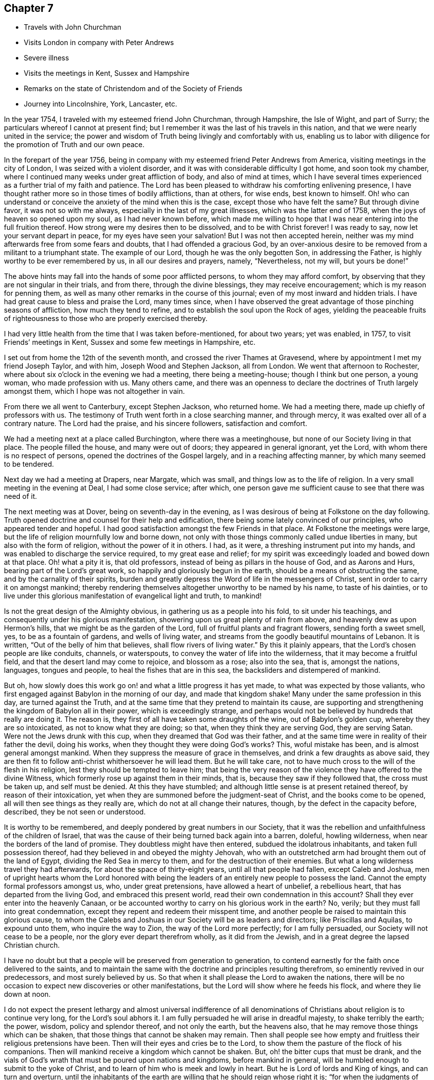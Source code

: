 == Chapter 7

[.chapter-synopsis]
* Travels with John Churchman
* Visits London in company with Peter Andrews
* Severe illness
* Visits the meetings in Kent, Sussex and Hampshire
* Remarks on the state of Christendom and of the Society of Friends
* Journey into Lincolnshire, York, Lancaster, etc.

In the year 1754, I traveled with my esteemed friend John Churchman, through Hampshire,
the Isle of Wight, and part of Surry; the particulars whereof I cannot at present find;
but I remember it was the last of his travels in this nation,
and that we were nearly united in the service;
the power and wisdom of Truth being livingly and comfortably with us,
enabling us to labor with diligence for the promotion of Truth and our own peace.

In the forepart of the year 1756,
being in company with my esteemed friend Peter Andrews from America,
visiting meetings in the city of London, I was seized with a violent disorder,
and it was with considerable difficulty I got home, and soon took my chamber,
where I continued many weeks under great affliction of body, and also of mind at times,
which I have several times experienced as a further trial of my faith and patience.
The Lord has been pleased to withdraw his comforting enlivening presence,
I have thought rather more so in those times of bodily afflictions, than at others,
for wise ends, best known to himself.
Oh! who can understand or conceive the anxiety of the mind when this is the case,
except those who have felt the same?
But through divine favor, it was not so with me always,
especially in the last of my great illnesses, which was the latter end of 1758,
when the joys of heaven so opened upon my soul, as I had never known before,
which made me willing to hope that I was near entering into the full fruition thereof.
How strong were my desires then to be dissolved, and to be with Christ forever!
I was ready to say, now let your servant depart in peace,
for my eyes have seen your salvation!
But I was not then accepted herein,
neither was my mind afterwards free from some fears and doubts,
that I had offended a gracious God,
by an over-anxious desire to be removed from a militant to a triumphant state.
The example of our Lord, though he was the only begotten Son, in addressing the Father,
is highly worthy to be ever remembered by us, in all our desires and prayers, namely,
"`Nevertheless, not my will, but yours be done!`"

The above hints may fall into the hands of some poor afflicted persons,
to whom they may afford comfort, by observing that they are not singular in their trials,
and from there, through the divine blessings, they may receive encouragement;
which is my reason for penning them,
as well as many other remarks in the course of this journal;
even of my most inward and hidden trials.
I have had great cause to bless and praise the Lord, many times since,
when I have observed the great advantage of those pinching seasons of affliction,
how much they tend to refine, and to establish the soul upon the Rock of ages,
yielding the peaceable fruits of righteousness
to those who are properly exercised thereby.

I had very little health from the time that I was taken before-mentioned,
for about two years; yet was enabled, in 1757, to visit Friends`' meetings in Kent,
Sussex and some few meetings in Hampshire, etc.

I set out from home the 12th of the seventh month,
and crossed the river Thames at Gravesend,
where by appointment I met my friend Joseph Taylor, and with him,
Joseph Wood and Stephen Jackson, all from London.
We went that afternoon to Rochester,
where about six o`'clock in the evening we had a meeting, there being a meeting-house;
though I think but one person, a young woman, who made profession with us.
Many others came,
and there was an openness to declare the doctrines of Truth largely amongst them,
which I hope was not altogether in vain.

From there we all went to Canterbury, except Stephen Jackson, who returned home.
We had a meeting there, made up chiefly of professors with us.
The testimony of Truth went forth in a close searching manner, and through mercy,
it was exalted over all of a contrary nature.
The Lord had the praise, and his sincere followers, satisfaction and comfort.

We had a meeting next at a place called Burchington, where there was a meetinghouse,
but none of our Society living in that place.
The people filled the house, and many were out of doors;
they appeared in general ignorant, yet the Lord,
with whom there is no respect of persons, opened the doctrines of the Gospel largely,
and in a reaching affecting manner, by which many seemed to be tendered.

Next day we had a meeting at Drapers, near Margate, which was small,
and things low as to the life of religion.
In a very small meeting in the evening at Deal, I had some close service; after which,
one person gave me sufficient cause to see that there was need of it.

The next meeting was at Dover, being on seventh-day in the evening,
as I was desirous of being at Folkstone on the day following.
Truth opened doctrine and counsel for their help and edification,
there being some lately convinced of our principles, who appeared tender and hopeful.
I had good satisfaction amongst the few Friends in that place.
At Folkstone the meetings were large,
but the life of religion mournfully low and borne down,
not only with those things commonly called undue liberties in many,
but also with the form of religion, without the power of it in others.
I had, as it were, a threshing instrument put into my hands,
and was enabled to discharge the service required, to my great ease and relief;
for my spirit was exceedingly loaded and bowed down at that place.
Oh! what a pity it is, that old professors,
instead of being as pillars in the house of God, and as Aarons and Hurs,
bearing part of the Lord`'s great work, so happily and gloriously begun in the earth,
should be a means of obstructing the same, and by the carnality of their spirits,
burden and greatly depress the Word of life in the messengers of Christ,
sent in order to carry it on amongst mankind;
thereby rendering themselves altogether unworthy to be named by his name,
to taste of his dainties,
or to live under this glorious manifestation of evangelical light and truth, to mankind!

Is not the great design of the Almighty obvious,
in gathering us as a people into his fold, to sit under his teachings,
and consequently under his glorious manifestation,
showering upon us great plenty of rain from above,
and heavenly dew as upon Hermon`'s hills, that we might be as the garden of the Lord,
full of fruitful plants and fragrant flowers, sending forth a sweet smell, yes,
to be as a fountain of gardens, and wells of living water,
and streams from the goodly beautiful mountains of Lebanon.
It is written,
"`Out of the belly of him that believes, shall flow rivers of living water.`"
By this it plainly appears, that the Lord`'s chosen people are like conduits, channels,
or waterspouts, to convey the water of life into the wilderness,
that it may become a fruitful field, and that the desert land may come to rejoice,
and blossom as a rose; also into the sea, that is, amongst the nations, languages,
tongues and people, to heal the fishes that are in this sea,
the backsliders and distempered of mankind.

But oh, how slowly does this work go on! and what a little progress it has yet made,
to what was expected by those valiants,
who first engaged against Babylon in the morning of our day, and made that kingdom shake!
Many under the same profession in this day, are turned against the Truth,
and at the same time that they pretend to maintain its cause,
are supporting and strengthening the kingdom of Babylon all in their power,
which is exceedingly strange,
and perhaps would not be believed by hundreds that really are doing it.
The reason is, they first of all have taken some draughts of the wine,
out of Babylon`'s golden cup, whereby they are so intoxicated,
as not to know what they are doing; so that, when they think they are serving God,
they are serving Satan.
Were not the Jews drunk with this cup, when they dreamed that God was their father,
and at the same time were in reality of their father the devil, doing his works,
when they thought they were doing God`'s works?
This, woful mistake has been, and is almost general amongst mankind.
When they suppress the measure of grace in themselves,
and drink a few draughts as above said,
they are then fit to follow anti-christ whithersoever he will lead them.
But he will take care, not to have much cross to the will of the flesh in his religion,
lest they should be tempted to leave him;
that being the very reason of the violence they have offered to the divine Witness,
which formerly rose up against them in their minds, that is,
because they saw if they followed that, the cross must be taken up,
and self must be denied.
At this they have stumbled; and although little sense is at present retained thereof,
by reason of their intoxication,
yet when they are summoned before the judgment-seat of Christ,
and the books come to be opened, all will then see things as they really are,
which do not at all change their natures, though, by the defect in the capacity before,
described, they be not seen or understood.

It is worthy to be remembered, and deeply pondered by great numbers in our Society,
that it was the rebellion and unfaithfulness of the children of Israel,
that was the cause of their being turned back again into a barren, doleful,
howling wilderness, when near the borders of the land of promise.
They doubtless might have then entered, subdued the idolatrous inhabitants,
and taken full possession thereof, had they believed in and obeyed the mighty Jehovah,
who with an outstretched arm had brought them out of the land of Egypt,
dividing the Red Sea in mercy to them, and for the destruction of their enemies.
But what a long wilderness travel they had afterwards,
for about the space of thirty-eight years, until all that people had fallen,
except Caleb and Joshua,
men of upright hearts whom the Lord honored with being the
leaders of an entirely new people to possess the land.
Cannot the empty formal professors amongst us, who, under great pretensions,
have allowed a heart of unbelief, a rebellious heart,
that has departed from the living God, and embraced this present world,
read their own condemnation in this account?
Shall they ever enter into the heavenly Canaan,
or be accounted worthy to carry on his glorious work in the earth?
No, verily; but they must fall into great condemnation,
except they repent and redeem their misspent time,
and another people be raised to maintain this glorious cause,
to whom the Calebs and Joshuas in our Society will be as leaders and directors;
like Priscillas and Aquilas, to expound unto them, who inquire the way to Zion,
the way of the Lord more perfectly; for I am fully persuaded,
our Society will not cease to be a people, nor the glory ever depart therefrom wholly,
as it did from the Jewish, and in a great degree the lapsed Christian church.

I have no doubt but that a people will be preserved from generation to generation,
to contend earnestly for the faith once delivered to the saints,
and to maintain the same with the doctrine and principles resulting therefrom,
so eminently revived in our predecessors, and most surely believed by us.
So that when it shall please the Lord to awaken the nations,
there will be no occasion to expect new discoveries or other manifestations,
but the Lord will show where he feeds his flock, and where they lie down at noon.

I do not expect the present lethargy and almost universal indifference of
all denominations of Christians about religion is to continue very long,
for the Lord`'s soul abhors it.
I am fully persuaded he will arise in dreadful majesty, to shake terribly the earth;
the power, wisdom, policy and splendor thereof, and not only the earth,
but the heavens also, that he may remove those things which can be shaken,
that those things that cannot be shaken may remain.
Then shall people see how empty and fruitless their religious pretensions have been.
Then will their eyes and cries be to the Lord,
to show them the pasture of the flock of his companions.
Then will mankind receive a kingdom which cannot be shaken.
But, oh! the bitter cups that must be drank,
and the vials of God`'s wrath that must be poured upon nations and kingdoms,
before mankind in general, will be humbled enough to submit to the yoke of Christ,
and to learn of him who is meek and lowly in heart.
But he is Lord of lords and King of kings, and can turn and overturn,
until the inhabitants of the earth are willing that he should reign whose right it is;
"`for when the judgments of the Lord are in the earth,
the inhabitants of the world will learn righteousness.`"

Great and marvelous have been the Lord`'s condescension and goodness,
manifested for our help and preservation many ways;
upon one whereof I cannot well omit a short remark, namely,
the reviving of ancient zeal for the promotion of discipline and good order,
which I find is almost general throughout the Society.
That spirit of sound judgment, and the burning of that holy fire,
which the Lord does kindle in the hearts of the faithful,
has never been wholly extinguished since we have been a people; though in some places,
through the neglect of many, it has burned faintly and languidly.
This zeal has of late been much augmented,
and the number of those who will not take bribes, that is,
through favor and affection pervert judgment, is increased.
I pray God, for his great name`'s sake and his people`'s preservation,
that this good work may prosper!
Public ministry, though a great blessing, help and comfort to God`'s people,
may be shunned, evaded, and turned off by individuals:
but the church cannot easily lose ground under a godly,
impartial administration of sound judgment,
and dealing in the way of good order and discipline, as this brings judgment home;
you are the man.
Here individuals must condemn the evil, or be disunited from the body,
that it may not be infected or endangered by their defection.
I went from Folkstone to Maizam, where I had a meeting and some close searching labor,
in order to awaken drowsy lukewarm professors.
I had meetings also at Ashford, Tenterden and Cranbrooke,
where I found things exceedingly low as to Truth and Friends,
and but very little of the substance, or even form, to be met with.
My spirit was much affected with sorrow and mourning,
in viewing the deplorable state of the Society in this county;
yet I endeavored with patience to wade along in my service,
and to discharge the duty required of me.

I then proceeded to visit Sussex.
The first meeting I had in that county, was Gardnerstreet.
I could find but very few, if any, truly alive in religion there.
I had hard close work with the unfaithful in some
important branches of our Christian testimony,
to which I was immediately led; for I knew nothing of their state by outward information.
I had meetings also at Lewes, Brighthelmstone and Arundel; at all which places,
I found the life of religion much depressed.
My service was close and searching;
but alas! carnal professors are very hard to be
made sensible of their deplorable condition.
From Arundel I went to Chichester, where I had a meeting and good open service,
not only to stir up the careless to more fervent labor,
but also to encourage and strengthen some tender-hearted travelers Zion wards.
It was through the holy efficacy of Truth, a blessed time.
I went from there to Alton, in Hampshire, and attended their first-day meeting.
There is a large body of Friends, amongst whom the great Master of our assemblies,
opened doctrine and counsel suited to their several states,
and the blessed Truth was in great dominion that day.

The next meeting was at Godalming, where I had very close heavy service,
being made sensible of much indifference and lukewarmness in some professors.
It was often my lot to labor for the stirring up and reviving of such:
but alas! it is hard work,
yet sufficiently rewarded by the comfortable returns of true peace,
in a faithful discharge of duty.
The meeting at Staines was pretty open and satisfactory;
being livingly engaged to administer suitably to the several states of those present.
I went from there to Uxbridge, where I had open thorough service, to good satisfaction;
after which I went to High Wickham, and had a heavy laborious meeting.
The same day I had an evening meeting at Amersham, in which I had some service,
though things were very low.
Next day I had a meeting at Jordans, where the blessed Truth had great dominion,
and the testimony thereof flowed forth freely, in doctrine and counsel,
for the help and comfort of those present.
After this I went to London, where I stayed the first-day meetings.
I attended Grace-church street in the morning, where I had good service,
and the testimony of Truth had great dominion.
I went to Devonshire-house in the afternoon,
where I had also a good open time to declare the Truth;
finding much ease and peace of mind.
The service of this small journey being over, I returned home the next day,
having been out about four weeks, at twenty-eight meetings,
and traveled about three hundred and fifty miles.

The next journey I have any account of,
was chiefly in order to visit the Quarterly Meetings of Lincoln, York,
Lancaster and Kendal.
I set out the 16th of the sixth month, 1758, and by appointment,
met Joseph Taylor at Cambridge, who was to be my companion as far as York.
It being first-day, we went to their meeting in the morning, which was very small,
and things exceedingly low as to the life of religion.
We went in the afternoon about ten miles to a general meeting at a place called Over,
and I was largely opened therein, in close awakening service,
tending to arouse careless professors, of whom there seemed to be many at that meeting.
We proceeded as far as Erith, and next day got to Spalding, in Lincolnshire,
where we met our worthy friend Mordecai Yarnall, from America,
who was then on a religious visit in this nation, and Samuel Neale from Ireland.
The 20th in the morning, we set out for Lincoln Quarterly Meeting,
which began the next day about noon, and ended the day following.
Truth is at a low ebb in this county, and the discipline in the main but poorly managed,
and the conduct of several professors administers cause of offense; yet we were,
through the extendings of merciful goodness,
favored with considerable openness and pretty thorough service for their help,
and to our own ease in a good degree.
My companion and I proceeded on our journey towards York,
taking Leeds`' first-day meetings in our way, which were large, very heavy and laborious.
My proper business was to wade under a great weight,
occasioned by the indolent spirits of those who were
unwilling to labor and bear their own burdens,
in an example of silence.
Next morning was held their Monthly Meeting of ministers and elders,
where I had close service; and the same day that for discipline,
which was exceedingly large, our Society being very numerous thereabout.
The testimony of Truth was greatly exalted therein, in treating concerning Christ,
the everlasting rock upon which the church is built, whereupon only it can stand firm,
against all the attempts of a potent adversary and his emissaries.
Next day we went to York,
where the same evening was held the Quarterly Meeting of ministers and elders.
I had some open service therein, particularly to ministers.
We were divinely favored in the succeeding meetings, both for worship and discipline,
to our edification and comfort.

From York I went towards Kendal, and was, in my way,
at a Yearly Meeting held on a first-day, in a large barn near Bingley; where,
it was thought, were very nearly a thousand people of other religious persuasions,
besides many of our own Society.
I was largely opened therein to preach the everlasting Gospel,
in the authority and demonstration thereof.
The people generally behaved in a sober becoming manner, appearing well satisfied,
which is too often the most we can say in our
day concerning such memorable opportunities;
whereas, our predecessors might have added, perhaps,
that several hundreds were convinced.
However,
we must content ourselves with the state or condition of the fields of the world,
in our day: and although we cannot lift up our eyes as they could,
to behold the fields white unto harvest,
yet let there be honest endeavors to contribute all in our power,
for the bringing them forward in this respect, and leave the rest to the Lord,
in whose hands alone are times and seasons.
I had a meeting at Skipton that evening to good satisfaction; then to Settle,
and was at their Monthly Meeting, where I had good service, and so proceeded to Kendal,
accompanied by several Friends.
The same day was held the meeting of ministers and elders,
wherein our ancient worthy friend James Wilson had excellent service,
to our great comfort and edification.
Their Quarterly Meeting of business was held next day, wherein I had good service,
in the opening of Gospel life and power.
A blessed meeting it was.
The Lord alone had the praise, who is forever worthy thereof!
I attended Kendal meetings the first-day following, which were very large and precious;
the everlasting Truth and its testimony being exalted over all of a contrary nature,
to the great comfort of the upright in heart.

I went, accompanied by our friend James Wilson and many others,
to their general meeting at Preston-patrick, which was very large.
My service therein, was searching and laborious;
not only in a sense of great lukewarmness in some, but also the heart-burnings, disunion,
and secret smitings one against another, of others.
It seemed to me,
that spirit had subtilely prevailed on some accounted of the foremost rank,
to their own hurt and the wounding of the innocent life.
My spirit had been painfully affected with the same sense of the state of that meeting,
in degree, in my former visits to it;
but never had so much power and comfortable dominion over it, as at this time,
wherein Truth mightily prevailed, to the subduing, at least for the present,
all that was of a contrary nature.
Near the conclusion of the said meeting, our worthy ancient friend, before mentioned,
publicly testified, that the eternal Truth of God was over all,
exhorting Friends highly to prize such blessed opportunities,
and carefully to improve thereby.

In relating what has been done, in marvelous kindness and condescension,
through me a poor weak instrument, towards the help and restoration of my fellow-mortals,
I do sincerely desire, if any good is done, the Lord only may have the praise,
honor and glory; for he alone is worthy, and nothing belongs to the creature,
but humility, reverence, obedience, and laying the mouth as in the dust.
I would be so understood throughout the whole narrative,
though not always expressed in words.

I went from Kendal to Lancaster.
The quarterly select meeting for ministers and elders was first held;
wherein our ancient friend James Wilson, bore a noble, evangelical testimony,
to the instruction, edification, and great comfort of Friends.
Next day was held their Quarterly Meeting for discipline, in which,
through the efficacy of divine power, I had some open weighty service.
I cannot well forbear remarking the great
satisfaction and pleasure I had at this meeting,
in beholding and having the acceptable company of three honorable, worthy,
ancient Friends, namely, James Wilson, Lydia Lancaster and Grace Chambers; who, I think,
all bore living and powerful testimonies therein, in a very affecting manner,
to the holy efficacy of that everlasting Truth,
which had been with them all their life long.
Oh! it was a time of much humbling encouragement,
to see their greenness and fruitfulness in old age.
I looked upon them as patterns of primitive times and Friends.
There is something wonderfully great and excellent,
seen only by those eyes which the Lord has opened, in the native simplicity of the Truth,
and that estate into which it gradually brings a man, who, in a total denial of self,
has fully given up to be formed by it.
This I take to have been very much the case with Friends in the beginning,
which rendered them so very obnoxious to the spirit of the world; than which,
there is nothing more opposite to a redeemed state:
so that the more any are drawn out of the corrupt ways and spirit of the world,
the more they are hated by it.
This is obvious, when we consider the treatment which Christ our Lord,
in whom the Godhead dwelt bodily, met with.
If many in profession with us, are nearer in unity and peace with the world now,
than our Friends were formerly,
let it not be understood as a token of their
advancement in the nature and spirit of true religion;
but the contrary, that is, that they are fallen nearer thereunto,
and become more like it in spirit,
though somewhat different as to the exterior part of religion,
which the world cares not much for, when it finds that in the main,
we are making advances towards them.

Our Friends formerly delivered themselves in ministry and writing, in a plain,
simple style and language, becoming the cause they were sincerely engaged to promote;
chiefly aiming to speak and write,
so as to convey the power and efficacy of the pure Truth,
to that of God in the consciences of men.
It is no small glory to the righteous cause we are engaged to promote,
that it has made such a mighty progress in the world,
upon a better foundation than that of human helps and learned accomplishments.
The very first and most eminent instruments, raised to propagate the same,
were illiterate men, agreeably to what Paul delivers, 1 Cor. 1:26-29.

May these things be weightily considered by all those
who seem to aim at seeking credit to the Society,
by means of those outward embellishments,
from which our worthy ancients were wholly turned,
to seek and wait for that living power and holy authority,
which alone is able to carry on the work of man`'s redemption to the end of time.
The departure from that opened the door effectually for the apostasy to overspread;
then human wisdom and learning became, in the estimation of degenerate Christians,
essentially necessary to make ministers of the Gospel.
But the early ministers and writers in the Christian church, became eminent another way,
as we have great reason to believe most of them were illiterate men;
and such of them who had attained human learning,
when the power of the Gospel was inwardly revealed,
laid all such accomplishments down at the feet of Him, to whom every knee must bow,
and every tongue must confess; so that we find them counting all that as dross and dung,
to which men, in their corrupt wills and wisdom, give the highest place for usefulness,
as above-hinted.
And I think some amongst us fall very little short of the same disposition of mind,
though they do not care to own it in words; for I have many times observed,
that some have but little relish or taste for the substantial truths of the Gospel,
in a plain, simple dress; nor to read books, holding forth the same,
unless they find some delicacy in the style and composition.

An honest substantial minister may wade into the several states of people,
in order to bring forth suitably thereunto, in the native simplicity of the Truth,
and his labor herein be seen, gladly owned and received,
by the circumcised in heart and ears, where his lot is cast;
yet the sort of people amongst us above-mentioned, of whom I fear there are many,
do not know, nor much regard him,
scarcely thinking it worth their while to attend
the meetings such a one is engaged to visit.
But if they hear of one coming who is noted for learning and eloquence,
though perhaps far short of the other in depth of experience,
what following after him from meeting to meeting!
Enough, if the instrument is not pretty well grounded,
to puff it up with a vain conceit of itself, and to exalt it above measure.
With sorrow it may be said, that much hurt has been done amongst us,
by such great imprudence.
I have often seen reason to conclude,
that popularity and common applause are no safe
rule to judge of the real worth of a minister.
Therefore, when I have heard much crying up of any instrument,
I have been apt to doubt its safe standing, and holding out to the end;
which it cannot possibly do, if the same desire prevails to speak,
as there is in such people to hear.
I am persuaded, if such keep upon a right bottom, they will, at times,
find it their duty to starve and disappoint such cravings after words.

I had an open satisfactory meeting at Lancaster the day after the Quarterly Meeting,
in which the holy virtue of Truth greatly united Friends in the bond of love and peace.
The 14th of the seventh month,
I set out in company with my kind friends Jonathan Raine and wife, William Dilworth,
and Tabitha Ecroyd, and lodged that night at Watton, near Preston.
Next morning I took my leave of the above said Friends in much near affection,
except William Dilworth, who accompanied me to Warrington that day.
The next, being the first of the week, I attended Penketh meeting in the morning,
and Warrington in the afternoon.
At both which, my labor in the ministry was heavy and painful, on account of* the formal,
lifeless state of too many, who, by their age and long profession,
might have been as pillars in the church;
as well as the chaffiness and lack of solid experience
by their not yielding to the visitation of Truth,
in many of a younger rank.
Thus it is, when heavenly blessings have been showered down upon people,
not duly improving thereby,
they become more insensible than others who have not been so highly favored.
I was enabled to discharge the service required, in a searching, awakening manner,
to my own relief in a good degree.

I went the next day to my worthy friend Joshua Toft`'s, near Leek,
who had then lost his sight, but seemed fresh and lively in his spirit.
We had great satisfaction in company and conversation with each other.
I stayed one day with him and his brother, and then proceeded towards Worcester,
taking meetings at Dudley and Stourbridge.
I had some open satisfactory service at the first,
and a very laborious painful time in silence, at the other,
where Truth seemed to me much depressed by wrong things.
On seventh-day I went from there to Worcester, and attended their first-day meetings,
and was mournfully affected therein with a sense of lukewarmness in many professors,
finding it very hard for the life and power of Truth to arise into dominion,
so as to make them sensible of their states.
My labor was for the most part in silence, though I had some close public service.
I went after the last meeting as far as Evesham, on my way to London, and from there,
the next day home to my dear wife, and found her well; which, together with other favors,
I was, through infinite kindness, made a partaker of in this journey,
bowed my mind in humble thankfulness to the bountiful author of all blessings,
who is alone worthy of dominion and worship for evermore.
I was from home about five weeks and five days, and traveled, by account,
six hundred and sixty-four miles, and was at thirty-seven meetings.
